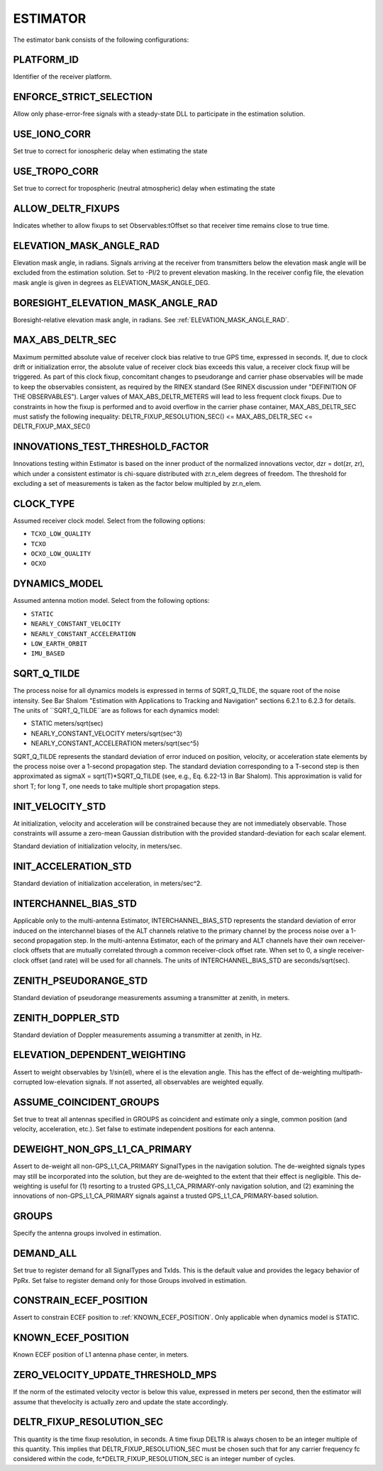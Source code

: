 .. _estimator:
=========
ESTIMATOR
=========
The estimator bank consists of the following configurations:

.. image:: ./../../images/lionestimator.png
   :width: 60 %
   :align: center

PLATFORM_ID
-----------
Identifier of the receiver platform.

ENFORCE_STRICT_SELECTION
------------------------
Allow only phase-error-free signals with a steady-state DLL to participate in the estimation solution.

USE_IONO_CORR
-------------
Set true to correct for ionospheric delay when estimating the state

USE_TROPO_CORR
--------------
Set true to correct for tropospheric (neutral atmospheric) delay when estimating the state

ALLOW_DELTR_FIXUPS
------------------
Indicates whether to allow fixups to set Observables:tOffset so that receiver time remains close to true time.

ELEVATION_MASK_ANGLE_RAD
------------------------
Elevation mask angle, in radians.  Signals arriving at the receiver from transmitters below the elevation mask angle will be excluded from the estimation solution. Set to -PI/2 to prevent elevation masking. In the receiver config file, the elevation mask angle is given in degrees as ELEVATION_MASK_ANGLE_DEG.

BORESIGHT_ELEVATION_MASK_ANGLE_RAD
----------------------------------
Boresight-relative elevation mask angle, in radians. See :ref:`ELEVATION_MASK_ANGLE_RAD`.

MAX_ABS_DELTR_SEC
-----------------
Maximum permitted absolute value of receiver clock bias relative to true GPS time, expressed in seconds.  If, due to clock drift or initialization error, the absolute value of receiver clock bias exceeds this value, a receiver clock fixup will be triggered.  As part of this clock fixup, concomitant changes to pseudorange and carrier phase observables will be made to keep the observables consistent, as required by the RINEX standard (See RINEX discussion under "DEFINITION OF THE OBSERVABLES"). Larger values of MAX_ABS_DELTR_METERS will lead to less frequent clock fixups.  Due to constraints in how the fixup is performed and to avoid overflow in the carrier phase container, MAX_ABS_DELTR_SEC must satisfy the following inequality: DELTR_FIXUP_RESOLUTION_SEC() <= MAX_ABS_DELTR_SEC <= DELTR_FIXUP_MAX_SEC()

INNOVATIONS_TEST_THRESHOLD_FACTOR
---------------------------------
Innovations testing within Estimator is based on the inner product of the normalized innovations vector, dzr = dot(zr, zr), which under a consistent estimator is chi-square distributed with zr.n_elem degrees of freedom. The threshold for excluding a set of measurements is taken as the factor below multipled by zr.n_elem.

CLOCK_TYPE
----------
Assumed receiver clock model. Select from the following options:

* ``TCXO_LOW_QUALITY``
* ``TCXO``
* ``OCXO_LOW_QUALITY``
* ``OCXO``

DYNAMICS_MODEL
--------------
Assumed antenna motion model. Select from the following options:

* ``STATIC``
* ``NEARLY_CONSTANT_VELOCITY``
* ``NEARLY_CONSTANT_ACCELERATION``
* ``LOW_EARTH_ORBIT``
* ``IMU_BASED``

SQRT_Q_TILDE
------------
The process noise for all dynamics models is expressed in terms of SQRT_Q_TILDE, the square root of the noise intensity. See Bar Shalom "Estimation with Applications to Tracking and Navigation" sections 6.2.1 to 6.2.3 for details. The units of ``SQRT_Q_TILDE``are as follows for each dynamics model:

* STATIC                          meters/sqrt(sec)
* NEARLY_CONSTANT_VELOCITY        meters/sqrt(sec^3)
* NEARLY_CONSTANT_ACCELERATION    meters/sqrt(sec^5)

SQRT_Q_TILDE represents the standard deviation of error induced on position, velocity, or acceleration state elements by the process noise over a 1-second propagation step.  The standard deviation corresponding to a T-second step is then approximated as sigmaX = sqrt(T)*SQRT_Q_TILDE (see, e.g., Eq. 6.22-13 in Bar Shalom). This approximation is valid for short T; for long T, one needs to take multiple short propagation steps.

INIT_VELOCITY_STD
-----------------
At initialization, velocity and acceleration will be constrained because they are not immediately observable. Those constraints will assume a zero-mean Gaussian distribution with the provided standard-deviation for each scalar element.

Standard deviation of initialization velocity, in meters/sec.

INIT_ACCELERATION_STD
---------------------
Standard deviation of initialization acceleration, in meters/sec^2.

INTERCHANNEL_BIAS_STD
---------------------
Applicable only to the multi-antenna Estimator, INTERCHANNEL_BIAS_STD represents the standard deviation of error induced on the interchannel biases of the ALT channels relative to the primary channel by the process noise over a 1-second propagation step.  In the multi-antenna Estimator, each of the primary and ALT channels have their own receiver-clock offsets that are mutually correlated through a common receiver-clock offset rate. When set to 0, a single receiver-clock offset (and rate) will be used for all channels. The units of INTERCHANNEL_BIAS_STD are seconds/sqrt(sec).

ZENITH_PSEUDORANGE_STD
----------------------
Standard deviation of pseudorange measurements assuming a transmitter at zenith, in meters.

ZENITH_DOPPLER_STD
------------------
Standard deviation of Doppler measurements assuming a transmitter at zenith, in Hz.

ELEVATION_DEPENDENT_WEIGHTING
-----------------------------
Assert to weight observables by 1/sin(el), where el is the elevation angle.  This has the effect of de-weighting multipath-corrupted low-elevation signals.  If not asserted, all observables are weighted equally.

ASSUME_COINCIDENT_GROUPS
------------------------
Set true to treat all antennas specified in GROUPS as coincident and estimate only a single, common position (and velocity, acceleration, etc.). Set false to estimate independent positions for each antenna.

DEWEIGHT_NON_GPS_L1_CA_PRIMARY
------------------------------
Assert to de-weight all non-GPS_L1_CA_PRIMARY SignalTypes in the navigation solution.  The de-weighted signals types may still be incorporated into the solution, but they are de-weighted to the extent that their effect is negligible.  This de-weighting is useful for (1) resorting to a trusted GPS_L1_CA_PRIMARY-only navigation solution, and (2) examining the innovations of non-GPS_L1_CA_PRIMARY signals against a trusted GPS_L1_CA_PRIMARY-based solution.

GROUPS
------
Specify the antenna groups involved in estimation.

DEMAND_ALL
----------
Set true to register demand for all SignalTypes and TxIds. This is the default value and provides the legacy behavior of PpRx. Set false to register demand only for those Groups involved in estimation.

CONSTRAIN_ECEF_POSITION
-----------------------
Assert to constrain ECEF position to :ref:`KNOWN_ECEF_POSITION`. Only applicable when dynamics model is STATIC.

KNOWN_ECEF_POSITION
-------------------
Known ECEF position of L1 antenna phase center, in meters.

ZERO_VELOCITY_UPDATE_THRESHOLD_MPS
----------------------------------
If the norm of the estimated velocity vector is below this value, expressed in meters per second, then the estimator will assume that thevelocity is actually zero and update the state accordingly.

DELTR_FIXUP_RESOLUTION_SEC
--------------------------
This quantity is the time fixup resolution, in seconds.  A time fixup DELTR is always chosen to be an integer multiple of this quantity. This implies that DELTR_FIXUP_RESOLUTION_SEC must be chosen such that for any carrier frequency fc considered within the code, fc*DELTR_FIXUP_RESOLUTION_SEC is an integer number of cycles.